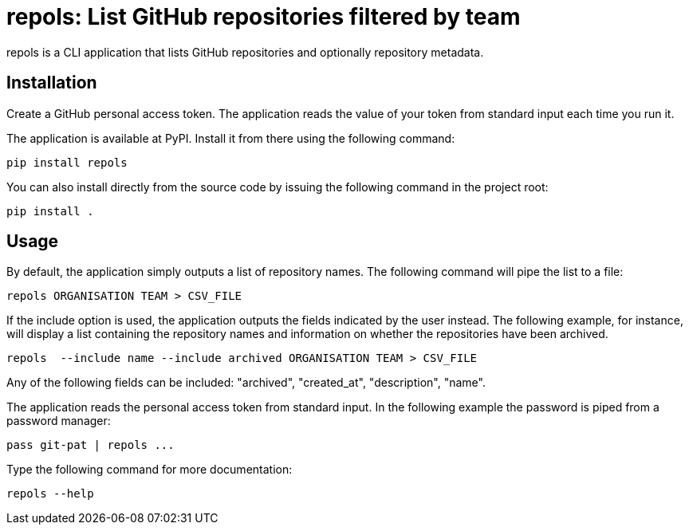 = repols: List GitHub repositories filtered by team

repols is a CLI application that lists GitHub repositories and optionally
repository metadata.


== Installation

Create a GitHub personal access token. The application reads the value
of your token from standard input each time you run it.

The application is available at PyPI. Install it from there using the
following command:

----
pip install repols
----

You can also install directly from the source code by issuing the following
command in the project root:

----
pip install .
----


== Usage

By default, the application simply outputs a list of repository names. The
following command will pipe the list to a file:

----
repols ORGANISATION TEAM > CSV_FILE
----

If the include option is used, the application outputs the fields indicated
by the user instead. The following example, for instance, will display a
list containing the repository names and information on whether the repositories
have been archived.

----
repols  --include name --include archived ORGANISATION TEAM > CSV_FILE
----

Any of the following fields can be included: "archived", "created_at",
"description", "name".

The application reads the personal access token from standard input.
In the following example the password is piped from a password manager:

----
pass git-pat | repols ...
----

Type the following command for more documentation:

----
repols --help
----
